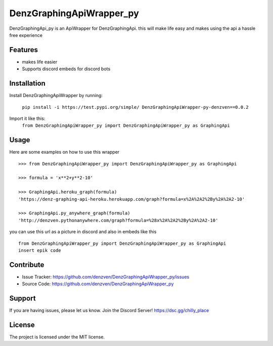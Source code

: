DenzGraphingApiWrapper_py
========

DenzGraphingApi_py is an ApiWrapper for DenzGraphingApi. this will make life easy and makes using the api a hassle free experience


Features
--------

- makes life easier
- Supports discord embeds for discord bots

Installation
------------

Install DenzGraphingApiWrapper by running:

	``pip install -i https://test.pypi.org/simple/ DenzGraphingApiWrapper-py-denzven==0.0.2``

Import it like this:
	``from DenzGraphingApiWrapper_py import DenzGraphingApiWrapper_py as GraphingApi``

Usage
------
Here are some examples on how to use this wrapper
::


	>>> from DenzGraphingApiWrapper_py import DenzGraphingApiWrapper_py as GraphingApi

	>>> formula = 'x**2+y**2-10'

	>>> GraphingApi.heroku_graph(formula)
	'https://denz-graphing-api-heroku.herokuapp.com/graph?formula=x%2A%2A2%2By%2A%2A2-10'

	>>> GraphingApi.py_anywhere_graph(formula)
	'http://denzven.pythonanywhere.com/graph?formula=%28x%2A%2A2%2By%2A%2A2-10'


you can use this url as a picture in discord and also in embeds  like this

::

	from DenzGraphingApiWrapper_py import DenzGraphingApiWrapper_py as GraphingApi
	insert epik code




Contribute
----------

- Issue Tracker: https://github.com/denzven/DenzGraphingApiWrapper_py/issues
- Source Code: https://github.com/denzven/DenzGraphingApiWrapper_py

Support
-------

If you are having issues, please let us know.
Join the Discord Server! https://dsc.gg/chilly_place

License
-------

The project is licensed under the MIT license.